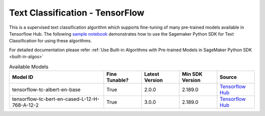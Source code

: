 ##################################
Text Classification - TensorFlow
##################################

This is a supervised text classification algorithm which supports fine-tuning of many pre-trained models available in Tensorflow Hub. The following
`sample notebook <https://github.com/aws/amazon-sagemaker-examples/blob/main/introduction_to_amazon_algorithms/jumpstart_text_classification/Amazon_JumpStart_Text_Classification.ipynb>`__
demonstrates how to use the Sagemaker Python SDK for Text Classification for using these algorithms.

For detailed documentation please refer :ref:`Use Built-in Algorithms with Pre-trained Models in SageMaker Python SDK <built-in-algos>`

.. list-table:: Available Models
   :widths: 50 20 20 20 20
   :header-rows: 1
   :class: datatable

   * - Model ID
     - Fine Tunable?
     - Latest Version
     - Min SDK Version
     - Source
   * - tensorflow-tc-albert-en-base
     - True
     - 2.0.0
     - 2.189.0
     - `Tensorflow Hub <https://tfhub.dev/tensorflow/albert_en_base/2>`__
   * - tensorflow-tc-bert-en-cased-L-12-H-768-A-12-2
     - True
     - 3.0.0
     - 2.189.0
     - `Tensorflow Hub <https://tfhub.dev/tensorflow/bert_en_cased_L-12_H-768_A-12/3>`__
